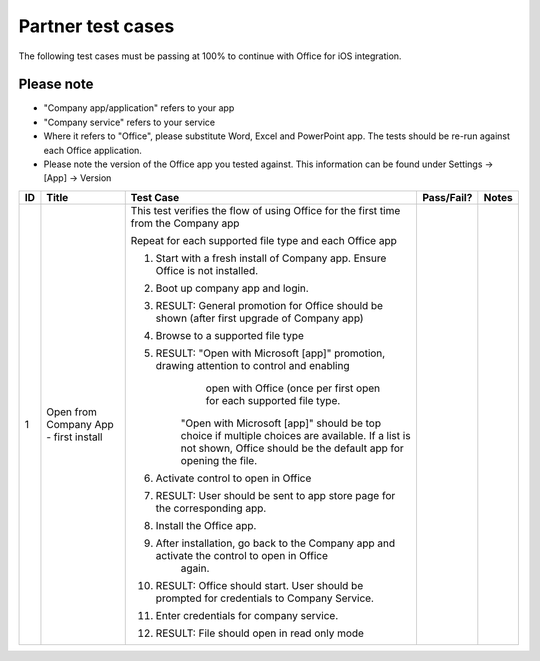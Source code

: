 Partner test cases
======================

..  spelling::

    BhdRkqt
    Bool
    editdocs
    FjfpZBr
    https
    localhost
    png
    px
    qa
    tDRbnfVdmIw
    userprofile
    wopibootstrapper

The following test cases must be passing at 100% to continue with Office for iOS integration.

Please note
-------------------------------
* "Company app/application" refers to your app
* "Company service" refers to your service
* Where it refers to "Office", please substitute Word, Excel and PowerPoint app. The tests should be re-run against each Office application.
* Please note the version of the Office app you tested against. This information can be found under Settings -> [App] -> Version

+----+------------------------------------------+-----------------------------------------------------------------------------------------------+----------------+-----------------------------------+
| ID | Title                                    | Test Case                                                                                     | Pass/Fail?     | Notes                             |
+====+==========================================+===============================================================================================+================+===================================+
| 1  |  Open from Company App - first install   | This test verifies the flow of using Office for the first time from the Company app           |                |                                   |
|    |                                          |                                                                                               |                |                                   |
|    |                                          | Repeat for each supported file type and each Office app                                       |                |                                   |
|    |                                          |                                                                                               |                |                                   |
|    |                                          | #. Start with a fresh install of Company app. Ensure Office is not installed.                 |                |                                   |
|    |                                          | #. Boot up company app and login.                                                             |                |                                   |
|    |                                          | #. RESULT: General promotion for Office should be shown (after first upgrade of Company app)  |                |                                   |
|    |                                          |                                                                                               |                |                                   |
|    |                                          | #. Browse to a supported file type                                                            |                |                                   |
|    |                                          | #. RESULT: "Open with Microsoft [app]" promotion, drawing attention to control and enabling   |                |                                   |
|    |                                          |          open with Office (once per first open for each supported file type.                  |                |                                   |
|    |                                          |         "Open with Microsoft [app]" should be top choice if multiple choices are available.   |                |                                   |
|    |                                          |         If a list is not shown, Office should be the default app for opening the file.        |                |                                   |
|    |                                          | #. Activate control to open in Office                                                         |                |                                   |
|    |                                          | #. RESULT: User should be sent to app store page for the corresponding app.                   |                |                                   |
|    |                                          |                                                                                               |                |                                   |
|    |                                          | #. Install the Office app.                                                                    |                |                                   |
|    |                                          | #. After installation, go back to the Company app and activate the control to open in Office  |                |                                   |
|    |                                          |     again.                                                                                    |                |                                   |
|    |                                          | #. RESULT: Office should start. User should be prompted for credentials to Company Service.   |                |                                   |
|    |                                          |                                                                                               |                |                                   |
|    |                                          | #. Enter credentials for company service.                                                     |                |                                   |
|    |                                          | #. RESULT: File should open in read only mode                                                 |                |                                   |
|    |                                          |                                                                                               |                |                                   |
|    |                                          |                                                                                               |                |                                   |
|    |                                          |                                                                                               |                |                                   |
|    |                                          |                                                                                               |                |                                   |
+----+------------------------------------------+-----------------------------------------------------------------------------------------------+----------------+-----------------------------------+
